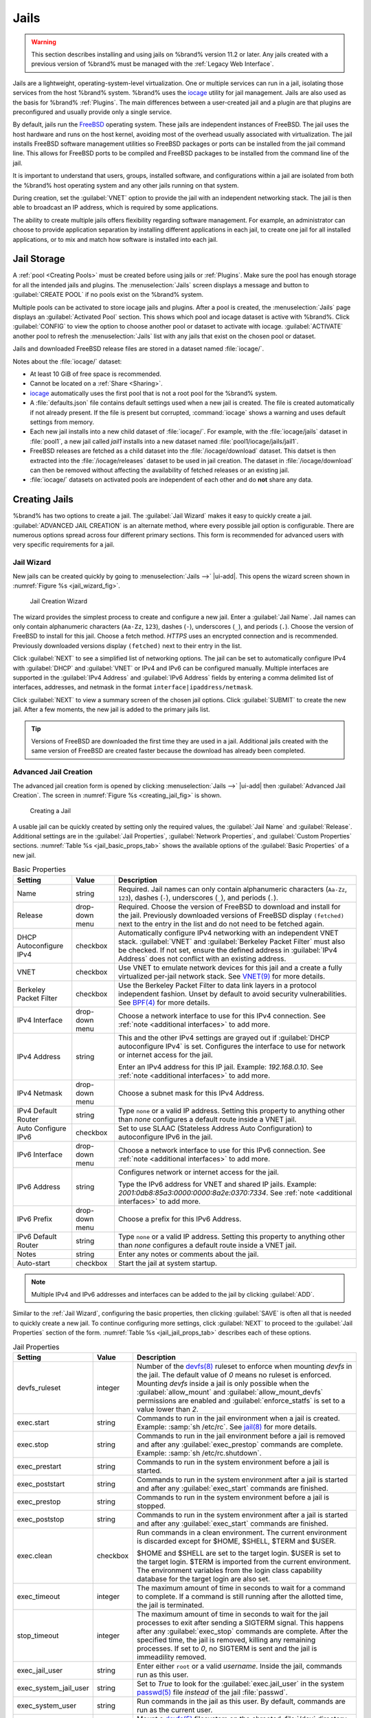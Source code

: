 .. index:: Jails
.. _Jails:

Jails
=====

.. warning:: This section describes installing and using jails on %brand%
   version 11.2 or later. Any jails created with a previous version of
   %brand% must be managed with the :ref:`Legacy Web Interface`.


Jails are a lightweight, operating-system-level virtualization.
One or multiple services can run in a jail, isolating those services
from the host %brand% system. %brand% uses the
`iocage <https://github.com/iocage/iocage>`__ utility for jail
management. Jails are also used as the basis for %brand% :ref:`Plugins`.
The main differences between a user-created jail and a plugin are that
plugins are preconfigured and usually provide only a single service.

By default, jails run the
`FreeBSD <https://www.freebsd.org/>`__
operating system. These jails are independent instances of FreeBSD.
The jail uses the host hardware and runs on the host kernel, avoiding
most of the overhead usually associated with virtualization. The jail
installs FreeBSD software management utilities so FreeBSD packages or
ports can be installed from the jail command line. This allows for
FreeBSD ports to be compiled and FreeBSD packages to be installed from
the command line of the jail.

It is important to understand that users, groups, installed software,
and configurations within a jail are isolated from both the %brand%
host operating system and any other jails running on that system.

During creation, set the :guilabel:`VNET` option to provide
the jail with an independent networking stack. The jail is then able
to broadcast an IP address, which is required by some applications.

The ability to create multiple jails offers flexibility
regarding software management. For example, an administrator can
choose to provide application separation by installing different
applications in each jail, to create one jail for all installed
applications, or to mix and match how software is installed into each
jail.


.. index:: Jail Storage
.. _Jail Storage:

Jail Storage
------------

A :ref:`pool <Creating Pools>` must be created before using jails or
:ref:`Plugins`. Make sure the pool has enough storage for all the
intended jails and plugins. The
:menuselection:`Jails`
screen displays a message and button to :guilabel:`CREATE POOL` if no
pools exist on the %brand% system.

Multiple pools can be activated to store iocage jails and plugins. After
a pool is created, the
:menuselection:`Jails`
page displays an :guilabel:`Activated Pool` section. This shows which
pool and iocage dataset is active with %brand%. Click :guilabel:`CONFIG`
to view the option to choose another pool or dataset to activate with
iocage. :guilabel:`ACTIVATE` another pool to refresh the
:menuselection:`Jails`
list with any jails that exist on the chosen pool or dataset.

Jails and downloaded FreeBSD release files are stored in a dataset named
:file:`iocage/`.

Notes about the :file:`iocage/` dataset:

* At least 10 GiB of free space is recommended.

* Cannot be located on a :ref:`Share <Sharing>`.

* `iocage <http://iocage.readthedocs.io/en/latest/index.html>`__
  automatically uses the first pool that is not a root pool for the
  %brand% system.

* A :file:`defaults.json` file contains default settings used when
  a new jail is created. The file is created automatically if not
  already present. If the file is present but corrupted,
  :command:`iocage` shows a warning and uses default settings from
  memory.

* Each new jail installs into a new child dataset of :file:`iocage/`.
  For example, with the :file:`iocage/jails` dataset in :file:`pool1`,
  a new jail called *jail1* installs into a new dataset named
  :file:`pool1/iocage/jails/jail1`.

* FreeBSD releases are fetched as a child dataset into the
  :file:`/iocage/download` dataset. This datset is then extracted into
  the :file:`/iocage/releases` dataset to be used in jail creation. The
  dataset in :file:`/iocage/download` can then be removed without
  affecting the availability of fetched releases or an existing jail.

* :file:`iocage/` datasets on activated pools are independent of each
  other and do **not** share any data.


.. index:: Add Jail, New Jail, Create Jail
.. _Creating Jails:

Creating Jails
--------------


%brand% has two options to create a jail. The :guilabel:`Jail Wizard`
makes it easy to quickly create a jail. :guilabel:`ADVANCED JAIL CREATION`
is an alternate method, where every possible jail option is configurable.
There are numerous options spread across four different primary
sections. This form is recommended for advanced users with very specific
requirements for a jail.


.. index:: Jail Wizard
.. _Jail Wizard:

Jail Wizard
~~~~~~~~~~~


New jails can be created quickly by going to
:menuselection:`Jails -->` |ui-add|.
This opens the wizard screen shown in
:numref:`Figure %s <jail_wizard_fig>`.


.. _jail_wizard_fig:

.. figure:: images/jails-add-wizard-name.png

   Jail Creation Wizard


The wizard provides the simplest process to create and configure
a new jail. Enter a :guilabel:`Jail Name`. Jail names can
only contain alphanumeric characters (:literal:`Aa-Zz`, :literal:`123`),
dashes (:literal:`-`), underscores (:literal:`_`), and periods
(:literal:`.`). Choose the version of FreeBSD to install for this jail.
Choose a fetch method. *HTTPS* uses an encrypted connection and
is recommended. Previously downloaded versions display
:literal:`(fetched)` next to their entry in the list.

Click :guilabel:`NEXT` to see a simplified list of networking options.
The jail can be set to automatically configure IPv4 with :guilabel:`DHCP`
and :guilabel:`VNET` or IPv4 and IPv6 can be configured manually.
Multiple interfaces are supported in the :guilabel:`IPv4 Address` and
:guilabel:`IPv6 Address` fields by entering a comma delimited list of
interfaces, addresses, and netmask in the format
:literal:`interface|ipaddress/netmask`.

Click :guilabel:`NEXT` to view a summary screen of the chosen jail
options. Click :guilabel:`SUBMIT` to create the new jail. After a few
moments, the new jail is added to the primary jails list.

.. tip:: Versions of FreeBSD are downloaded the first time they are
   used in a jail. Additional jails created with the same version of
   FreeBSD are created faster because the download has already been
   completed.


.. index:: Advanced Jail Creation
.. _Advanced Jail Creation:

Advanced Jail Creation
~~~~~~~~~~~~~~~~~~~~~~


The advanced jail creation form is opened by clicking
:menuselection:`Jails -->` |ui-add|
then :guilabel:`Advanced Jail Creation`. The screen in
:numref:`Figure %s <creating_jail_fig>` is shown.


.. _creating_jail_fig:

.. figure:: images/jails-add-advanced.png

   Creating a Jail


A usable jail can be quickly created by setting only the required
values, the :guilabel:`Jail Name` and :guilabel:`Release`. Additional
settings are in the :guilabel:`Jail Properties`,
:guilabel:`Network Properties`, and :guilabel:`Custom Properties`
sections. :numref:`Table %s <jail_basic_props_tab>`
shows the available options of the :guilabel:`Basic Properties` of
a new jail.


.. tabularcolumns:: |>{\RaggedRight}p{\dimexpr 0.25\linewidth-2\tabcolsep}
                    |>{\RaggedRight}p{\dimexpr 0.15\linewidth-2\tabcolsep}
                    |>{\RaggedRight}p{\dimexpr 0.60\linewidth-2\tabcolsep}|

.. _jail_basic_props_tab:

.. table:: Basic Properties
   :class: longtable

   +---------------------------+-------------------+---------------------------------------------------------------------------------------------------------+
   | Setting                   | Value             | Description                                                                                             |
   |                           |                   |                                                                                                         |
   +===========================+===================+=========================================================================================================+
   | Name                      | string            | Required. Jail names can only contain alphanumeric characters (:literal:`Aa-Zz`, :literal:`123`),       |
   |                           |                   | dashes (:literal:`-`), underscores (:literal:`_`), and periods (:literal:`.`).                          |
   |                           |                   |                                                                                                         |
   +---------------------------+-------------------+---------------------------------------------------------------------------------------------------------+
   | Release                   | drop-down menu    | Required. Choose the version of FreeBSD to download and install for the jail. Previously downloaded     |
   |                           |                   | versions of FreeBSD display :literal:`(fetched)` next to the entry in the list and do not need to be    |
   |                           |                   | fetched again.                                                                                          |
   |                           |                   |                                                                                                         |
   +---------------------------+-------------------+---------------------------------------------------------------------------------------------------------+
   | DHCP Autoconfigure        | checkbox          | Automatically configure IPv4 networking with an independent VNET stack. :guilabel:`VNET` and            |
   | IPv4                      |                   | :guilabel:`Berkeley Packet Filter` must also be checked. If not set, ensure the defined address         |
   |                           |                   | in :guilabel:`IPv4 Address` does not conflict with an existing address.                                 |
   |                           |                   |                                                                                                         |
   +---------------------------+-------------------+---------------------------------------------------------------------------------------------------------+
   | VNET                      | checkbox          | Use VNET to emulate network devices for this jail and a create a fully virtualized per-jail             |
   |                           |                   | network stack. See                                                                                      |
   |                           |                   | `VNET(9) <https://www.freebsd.org/cgi/man.cgi?query=vnet>`__                                            |
   |                           |                   | for more details.                                                                                       |
   |                           |                   |                                                                                                         |
   +---------------------------+-------------------+---------------------------------------------------------------------------------------------------------+
   | Berkeley Packet Filter    | checkbox          | Use the Berkeley Packet Filter to data link layers in a protocol independent fashion. Unset by default  |
   |                           |                   | to avoid security vulnerabilities. See                                                                  |
   |                           |                   | `BPF(4) <https://www.freebsd.org/cgi/man.cgi?query=bpf>`__                                              |
   |                           |                   | for more details.                                                                                       |
   |                           |                   |                                                                                                         |
   +---------------------------+-------------------+---------------------------------------------------------------------------------------------------------+
   | IPv4 Interface            | drop-down menu    | Choose a network interface to use for this IPv4 connection. See :ref:`note <additional interfaces>`     |
   |                           |                   | to add more.                                                                                            |
   |                           |                   |                                                                                                         |
   +---------------------------+-------------------+---------------------------------------------------------------------------------------------------------+
   | IPv4 Address              | string            | This and the other IPv4 settings are grayed out if :guilabel:`DHCP autoconfigure IPv4` is set.          |
   |                           |                   | Configures the interface to use for network or internet access for the jail.                            |
   |                           |                   |                                                                                                         |
   |                           |                   | Enter an IPv4 address for this IP jail. Example: *192.168.0.10*.                                        |
   |                           |                   | See :ref:`note <additional interfaces>` to add more.                                                    |
   |                           |                   |                                                                                                         |
   +---------------------------+-------------------+---------------------------------------------------------------------------------------------------------+
   | IPv4 Netmask              | drop-down menu    | Choose a subnet mask for this IPv4 Address.                                                             |
   |                           |                   |                                                                                                         |
   +---------------------------+-------------------+---------------------------------------------------------------------------------------------------------+
   | IPv4 Default Router       | string            | Type :literal:`none` or a valid IP address. Setting this property to anything other than *none*         |
   |                           |                   | configures a default route inside a VNET jail.                                                          |
   |                           |                   |                                                                                                         |
   +---------------------------+-------------------+---------------------------------------------------------------------------------------------------------+
   | Auto Configure IPv6       | checkbox          | Set to use SLAAC (Stateless Address Auto Configuration) to autoconfigure IPv6 in the jail.              |
   |                           |                   |                                                                                                         |
   +---------------------------+-------------------+---------------------------------------------------------------------------------------------------------+
   | IPv6 Interface            | drop-down menu    | Choose a network interface to use for this IPv6 connection. See :ref:`note <additional interfaces>`     |
   |                           |                   | to add more.                                                                                            |
   |                           |                   |                                                                                                         |
   +---------------------------+-------------------+---------------------------------------------------------------------------------------------------------+
   | IPv6 Address              | string            | Configures network or internet access for the jail.                                                     |
   |                           |                   |                                                                                                         |
   |                           |                   | Type the IPv6 address for VNET and shared IP jails.                                                     |
   |                           |                   | Example: *2001:0db8:85a3:0000:0000:8a2e:0370:7334*. See :ref:`note <additional interfaces>`             |
   |                           |                   | to add more.                                                                                            |
   |                           |                   |                                                                                                         |
   +---------------------------+-------------------+---------------------------------------------------------------------------------------------------------+
   | IPv6 Prefix               | drop-down menu    | Choose a prefix for this IPv6 Address.                                                                  |
   |                           |                   |                                                                                                         |
   +---------------------------+-------------------+---------------------------------------------------------------------------------------------------------+
   | IPv6 Default Router       | string            | Type :literal:`none` or a valid IP address. Setting this property to anything other than *none*         |
   |                           |                   | configures a default route inside a VNET jail.                                                          |
   |                           |                   |                                                                                                         |
   +---------------------------+-------------------+---------------------------------------------------------------------------------------------------------+
   | Notes                     | string            | Enter any notes or comments about the jail.                                                             |
   |                           |                   |                                                                                                         |
   +---------------------------+-------------------+---------------------------------------------------------------------------------------------------------+
   | Auto-start                | checkbox          | Start the jail at system startup.                                                                       |
   |                           |                   |                                                                                                         |
   +---------------------------+-------------------+---------------------------------------------------------------------------------------------------------+


.. note::
   :name: additional interfaces

   Multiple IPv4 and IPv6 addresses and interfaces can be added
   to the jail by clicking :guilabel:`ADD`.


Similar to the :ref:`Jail Wizard`, configuring the basic properties,
then clicking :guilabel:`SAVE` is often all that is needed to quickly
create a new jail. To continue configuring more settings, click
:guilabel:`NEXT` to proceed to the :guilabel:`Jail Properties` section
of the form.  :numref:`Table %s <jail_jail_props_tab>` describes each
of these options.


.. tabularcolumns:: |>{\RaggedRight}p{\dimexpr 0.25\linewidth-2\tabcolsep}
                    |>{\RaggedRight}p{\dimexpr 0.15\linewidth-2\tabcolsep}
                    |>{\RaggedRight}p{\dimexpr 0.60\linewidth-2\tabcolsep}|

.. _jail_jail_props_tab:

.. table:: Jail Properties
   :class: longtable

   +--------------------------+--------------+---------------------------------------------------------------------------------------------------------------------+
   | Setting                  | Value        | Description                                                                                                         |
   |                          |              |                                                                                                                     |
   +==========================+==============+=====================================================================================================================+
   | devfs_ruleset            | integer      | Number of the `devfs(8)                                                                                             |
   |                          |              | <https://www.freebsd.org/cgi/man.cgi?query=devfs>`__                                                                |
   |                          |              | ruleset to enforce when mounting *devfs* in the jail. The default value of *0* means no ruleset is enforced.        |
   |                          |              | Mounting *devfs* inside a jail is only possible when the :guilabel:`allow_mount` and                                |
   |                          |              | :guilabel:`allow_mount_devfs` permissions are enabled and :guilabel:`enforce_statfs` is set to a value lower        |
   |                          |              | than *2*.                                                                                                           |
   |                          |              |                                                                                                                     |
   +--------------------------+--------------+---------------------------------------------------------------------------------------------------------------------+
   | exec.start               | string       | Commands to run in the jail environment when a jail is created. Example: :samp:`sh /etc/rc`. See                    |
   |                          |              | `jail(8) <https://www.freebsd.org/cgi/man.cgi?query=jail>`__                                                        |
   |                          |              | for more details.                                                                                                   |
   |                          |              |                                                                                                                     |
   +--------------------------+--------------+---------------------------------------------------------------------------------------------------------------------+
   | exec.stop                | string       | Commands to run in the jail environment before a jail is removed and after any :guilabel:`exec_prestop` commands    |
   |                          |              | are complete. Example: :samp:`sh /etc/rc.shutdown`.                                                                 |
   |                          |              |                                                                                                                     |
   +--------------------------+--------------+---------------------------------------------------------------------------------------------------------------------+
   | exec_prestart            | string       | Commands to run in the system environment before a jail is started.                                                 |
   |                          |              |                                                                                                                     |
   +--------------------------+--------------+---------------------------------------------------------------------------------------------------------------------+
   | exec_poststart           | string       | Commands to run in the system environment after a jail is started and after any :guilabel:`exec_start`              |
   |                          |              | commands are finished.                                                                                              |
   |                          |              |                                                                                                                     |
   +--------------------------+--------------+---------------------------------------------------------------------------------------------------------------------+
   | exec_prestop             | string       | Commands to run in the system environment before a jail is stopped.                                                 |
   |                          |              |                                                                                                                     |
   +--------------------------+--------------+---------------------------------------------------------------------------------------------------------------------+
   | exec_poststop            | string       | Commands to run in the system environment after a jail is started and after any :guilabel:`exec_start`              |
   |                          |              | commands are finished.                                                                                              |
   |                          |              |                                                                                                                     |
   +--------------------------+--------------+---------------------------------------------------------------------------------------------------------------------+
   | exec.clean               | checkbox     | Run commands in a clean environment. The current environment is discarded except for $HOME, $SHELL, $TERM and       |
   |                          |              | $USER.                                                                                                              |
   |                          |              |                                                                                                                     |
   |                          |              | $HOME and $SHELL are set to the target login. $USER is set to the target login. $TERM is imported from the          |
   |                          |              | current environment. The environment variables from the login class capability database for the                     |
   |                          |              | target login are also set.                                                                                          |
   |                          |              |                                                                                                                     |
   +--------------------------+--------------+---------------------------------------------------------------------------------------------------------------------+
   | exec_timeout             | integer      | The maximum amount of time in seconds to wait for a command to complete. If a command is still running after the    |
   |                          |              | allotted time, the jail is terminated.                                                                              |
   |                          |              |                                                                                                                     |
   +--------------------------+--------------+---------------------------------------------------------------------------------------------------------------------+
   | stop_timeout             | integer      | The maximum amount of time in seconds to wait for the jail processes to exit after sending a SIGTERM signal.        |
   |                          |              | This happens after any :guilabel:`exec_stop` commands are complete. After the specified time, the jail is           |
   |                          |              | removed, killing any remaining processes. If set to *0*, no SIGTERM is sent and the jail is immeadility removed.    |
   |                          |              |                                                                                                                     |
   +--------------------------+--------------+---------------------------------------------------------------------------------------------------------------------+
   | exec_jail_user           | string       | Enter either :literal:`root` or a valid *username*. Inside the jail, commands run as this user.                     |
   |                          |              |                                                                                                                     |
   +--------------------------+--------------+---------------------------------------------------------------------------------------------------------------------+
   | exec_system_jail_user    | string       | Set to *True* to look for the :guilabel:`exec.jail_user` in the system                                              |
   |                          |              | `passwd(5) <https://www.freebsd.org/cgi/man.cgi?query=passwd>`__                                                    |
   |                          |              | file *instead* of the jail :file:`passwd`.                                                                          |
   |                          |              |                                                                                                                     |
   +--------------------------+--------------+---------------------------------------------------------------------------------------------------------------------+
   | exec_system_user         | string       | Run commands in the jail as this user. By default, commands are run as the current user.                            |
   |                          |              |                                                                                                                     |
   +--------------------------+--------------+---------------------------------------------------------------------------------------------------------------------+
   | mount_devfs              | checkbox     | Mount a                                                                                                             |
   |                          |              | `devfs(5) <https://www.freebsd.org/cgi/man.cgi?query=devfs>`__                                                      |
   |                          |              | filesystem on the chrooted :file:`/dev` directory and apply the ruleset in the :guilabel:`devfs_ruleset`            |
   |                          |              | parameter to restrict the devices visible inside the jail.                                                          |
   |                          |              |                                                                                                                     |
   +--------------------------+--------------+---------------------------------------------------------------------------------------------------------------------+
   | mount_fdescfs            | checkbox     | Mount an                                                                                                            |
   |                          |              | `fdescfs(5) <https://www.freebsd.org/cgi/man.cgi?query=fdescfs>`__                                                  |
   |                          |              | filesystem in the jail :file:`/dev/fd` directory.                                                                   |
   |                          |              |                                                                                                                     |
   +--------------------------+--------------+---------------------------------------------------------------------------------------------------------------------+
   | enforce_statfs           | drop-down    | Determine which information processes in a jail are able to obtain about mount points. The behavior                 |
   |                          |              | of multiple syscalls is affected:                                                                                   |
   |                          |              | `statfs(2) <https://www.freebsd.org/cgi/man.cgi?query=statfs>`__,                                                   |
   |                          |              | `fstatfs(2) <https://www.freebsd.org/cgi/man.cgi?query=statfs>`__,                                                  |
   |                          |              | `getfsstat(2) <https://www.freebsd.org/cgi/man.cgi?query=getfsstat>`__,                                             |
   |                          |              | `fhstatfs(2) <https://www.freebsd.org/cgi/man.cgi?query=fhstatfs>`__,                                               |
   |                          |              | and other similar compatibility syscalls.                                                                           |
   |                          |              |                                                                                                                     |
   |                          |              | All mount points are available without any restrictions if this is set to *0*.                                      |
   |                          |              | Only mount points below the jail chroot directory are available if this is set to *1*.                              |
   |                          |              | Set to *2*, the default option only mount points where the jail chroot directory is located are available.          |
   |                          |              |                                                                                                                     |
   +--------------------------+--------------+---------------------------------------------------------------------------------------------------------------------+
   | children_max             | integer      | Number of child jails allowed to be created by the jail or other jails under this jail. A limit of *0*              |
   |                          |              | restricts the jail from creating child jails. *Hierarchical Jails* in the `jail(8)                                  |
   |                          |              | <https://www.freebsd.org/cgi/man.cgi?query=jail>`__                                                                 |
   |                          |              | man page explains the finer details.                                                                                |
   |                          |              |                                                                                                                     |
   +--------------------------+--------------+---------------------------------------------------------------------------------------------------------------------+
   | login_flags              | string       | Flags to pass to                                                                                                    |
   |                          |              | `login(1) <https://www.freebsd.org/cgi/man.cgi?query=login>`__                                                      |
   |                          |              | when logging in to the jail using the **console** function.                                                         |
   |                          |              |                                                                                                                     |
   +--------------------------+--------------+---------------------------------------------------------------------------------------------------------------------+
   | securelevel              | integer      | Value of the jail `securelevel <https://www.freebsd.org/doc/faq/security.html>`__ sysctl. A jail                    |
   |                          |              | never has a lower securelevel than the host system. Setting this parameter allows a higher securelevel.             |
   |                          |              | If the host system securelevel is changed, jail securelevel will be at least as secure.                             |
   |                          |              | Securelevel options are: *3*, *2 (default)*, *1*, *0*, and *-1*.                                                    |
   |                          |              |                                                                                                                     |
   +--------------------------+--------------+---------------------------------------------------------------------------------------------------------------------+
   | sysvmsg                  | drop-down    | Allow or deny access to SYSV IPC message primitives.                                                                |
   |                          |              | Set to *Inherit*: All IPC objects on the system are visible to the jail.                                            |
   |                          |              | Set to *New*: Only objects the jail created using the private key namespace are visible. The system and parent      |
   |                          |              | jails have access to the jail objects but not private keys.                                                         |
   |                          |              | Set to *Disable*: The jail cannot perform any sysvmsg related system calls.                                         |
   |                          |              |                                                                                                                     |
   +--------------------------+--------------+---------------------------------------------------------------------------------------------------------------------+
   | sysvsem                  | drop-down    | Allow or deny access to SYSV IPC semaphore primitives.                                                              |
   |                          |              | Set to *Inherit*: All IPC objects on the system are visible to the jail.                                            |
   |                          |              | Set to *New*: Only objects the jail creates using the private key namespace are visible. The system and parent      |
   |                          |              | jails have access to the jail objects but not private keys.                                                         |
   |                          |              | Set to *Disable*: The jail cannot perform any **sysvmem** related system calls.                                     |
   |                          |              |                                                                                                                     |
   +--------------------------+--------------+---------------------------------------------------------------------------------------------------------------------+
   | sysvshm                  | drop-down    | Allow or deny access to SYSV IPC shared memory primitives.                                                          |
   |                          |              | Set to *Inherit*: All IPC objects on the system are visible to the jail.                                            |
   |                          |              | Set to *New*: Only objects the jail creates using the private key namespace are visible. The system and parent      |
   |                          |              | jails have access to the jail objects but not private keys.                                                         |
   |                          |              | Set to *Disable*: The jail cannot perform any sysvshm related system calls.                                         |
   |                          |              |                                                                                                                     |
   +--------------------------+--------------+---------------------------------------------------------------------------------------------------------------------+
   | allow_set_hostname       | checkbox     | Allow the jail hostname to be changed with                                                                          |
   |                          |              | `hostname(1) <https://www.freebsd.org/cgi/man.cgi?query=hostname>`__                                                |
   |                          |              | or                                                                                                                  |
   |                          |              | `sethostname(3) <https://www.freebsd.org/cgi/man.cgi?query=sethostname>`__.                                         |
   |                          |              |                                                                                                                     |
   +--------------------------+--------------+---------------------------------------------------------------------------------------------------------------------+
   | allow_sysvipc            | checkbox     | Choose whether a process in the jail has access to System V IPC primitives. Equivalent to setting                   |
   |                          |              | :guilabel:`sysvmsg`, :guilabel:`sysvsem`, and :guilabel:`sysvshm` to *Inherit*.                                     |
   |                          |              |                                                                                                                     |
   |                          |              | *Deprecated in FreeBSD 11.0 and later!* Use :guilabel:`sysvmsg`, :guilabel:`sysvsem`,and :guilabel:`sysvshm`        |
   |                          |              | instead.                                                                                                            |
   |                          |              |                                                                                                                     |
   +--------------------------+--------------+---------------------------------------------------------------------------------------------------------------------+
   | allow_raw_sockets        | checkbox     | Allow the jail to use `raw sockets <https://en.wikipedia.org/wiki/Network_socket#Raw_socket>`__. When set, the      |
   |                          |              | jail has access to lower-level network layers. This allows utilities like                                           |
   |                          |              | `ping(8) <https://www.freebsd.org/cgi/man.cgi?query=ping>`__ and                                                    |
   |                          |              | `traceroute(8) <https://www.freebsd.org/cgi/man.cgi?query=traceroute>`__                                            |
   |                          |              | to work in the jail, but has security implications and should only be used on jails running trusted software.       |
   |                          |              |                                                                                                                     |
   +--------------------------+--------------+---------------------------------------------------------------------------------------------------------------------+
   | allow_chflags            | checkbox     | Treat jail users as privileged and allow the manipulation of system file flags. *securelevel* constraints           |
   |                          |              | are still enforced.                                                                                                 |
   |                          |              |                                                                                                                     |
   +--------------------------+--------------+---------------------------------------------------------------------------------------------------------------------+
   | allow_mlock              | checkbox     | Allow jail to run services that use `mlock(2) <https://www.freebsd.org/cgi/man.cgi?query=mlock>`__ to               |
   |                          |              | lock physical pages in memory.                                                                                      |
   +--------------------------+--------------+---------------------------------------------------------------------------------------------------------------------+
   | allow_mount              | checkbox     | Allow privileged users inside the jail to mount and unmount filesystem types marked as jail-friendly.               |
   |                          |              |                                                                                                                     |
   +--------------------------+--------------+---------------------------------------------------------------------------------------------------------------------+
   | allow_mount_devfs        | checkbox     | Allow privileged users inside the jail to mount and unmount the `devfs(5) device filesystem                         |
   |                          |              | <https://www.freebsd.org/cgi/man.cgi?query=devfs>`__.                                                               |
   |                          |              | This permission is only effective when :guilabel:`allow_mount` is set and :guilabel:`enforce_statfs` is set to a    |
   |                          |              | value lower than *2*.                                                                                               |
   |                          |              |                                                                                                                     |
   +--------------------------+--------------+---------------------------------------------------------------------------------------------------------------------+
   | allout_mount_fusefs      | checkbox     | Allow privileged users inside the jail to mount and unmount fusefs. The jail must have FreeBSD 12.0 or newer        |
   |                          |              | installed. This permission is only effective when :guilabel:`allow_mount` is set and                                |
   |                          |              | :guilabel:`enforce_statfs` is set to a value lower than 2.                                                          |
   |                          |              |                                                                                                                     |
   +--------------------------+--------------+---------------------------------------------------------------------------------------------------------------------+
   | allow_mount_nullfs       | checkbox     | Allow privileged users inside the jail to mount and unmount the `nullfs(5) file system                              |
   |                          |              | <https://www.freebsd.org/cgi/man.cgi?query=nullfs>`__.                                                              |
   |                          |              | This permission is only effective when :guilabel:`allow_mount` is set and :guilabel:`enforce_statfs` is set to a    |
   |                          |              | value lower than *2*.                                                                                               |
   |                          |              |                                                                                                                     |
   +--------------------------+--------------+---------------------------------------------------------------------------------------------------------------------+
   | allow_mount_procfs       | checkbox     | Allow privileged users inside the jail to mount and unmount the `procfs(5) file system                              |
   |                          |              | <https://www.freebsd.org/cgi/man.cgi?query=procfs>`__.                                                              |
   |                          |              | This permission is only effective when :guilabel:`allow_mount` is set and :guilabel:`enforce_statfs` is set to a    |
   |                          |              | value lower than *2*.                                                                                               |
   |                          |              |                                                                                                                     |
   +--------------------------+--------------+---------------------------------------------------------------------------------------------------------------------+
   | allow_mount_tmpfs        | checkbox     | Allow privileged users inside the jail to mount and unmount the `tmpfs(5) file system                               |
   |                          |              | <https://www.freebsd.org/cgi/man.cgi?query=tmpfs>`__.                                                               |
   |                          |              | This permission is only effective when :guilabel:`allow_mount` is set and :guilabel:`enforce_statfs` is set to a    |
   |                          |              | value lower than *2*.                                                                                               |
   |                          |              |                                                                                                                     |
   +--------------------------+--------------+---------------------------------------------------------------------------------------------------------------------+
   | allow_mount_zfs          | checkbox     | Allow privileged users inside the jail to mount and unmount the ZFS file system. This permission is only            |
   |                          |              | effective when :guilabel:`allow_mount` is set and :guilabel:`enforce_statfs` is set to a value lower than *2*.      |
   |                          |              | The `ZFS(8)                                                                                                         |
   |                          |              | <https://www.freebsd.org/cgi/man.cgi?query=zfs>`__                                                                  |
   |                          |              | man page has information on how to configure the ZFS filesystem to operate from within a jail.                      |
   |                          |              |                                                                                                                     |
   +--------------------------+--------------+---------------------------------------------------------------------------------------------------------------------+
   | allow_vmm                | checkbox     | Grants the jail access to the Bhyve Virtual Machine Monitor (VMM). The jail must have FreeBSD 12.0 or newer         |
   |                          |              | installed with the                                                                                                  |
   |                          |              | `vmm(4) <https://www.freebsd.org/cgi/man.cgi?query=vmm>`__                                                          |
   |                          |              | kernel module loaded.                                                                                               |
   |                          |              |                                                                                                                     |
   +--------------------------+--------------+---------------------------------------------------------------------------------------------------------------------+
   | allow_quotas             | checkbox     | Allow the jail root to administer quotas on the jail filesystems. This includes filesystems the jail shares         |
   |                          |              | with other jails or with non-jailed parts of the system.                                                            |
   |                          |              |                                                                                                                     |
   +--------------------------+--------------+---------------------------------------------------------------------------------------------------------------------+
   | allow_socket_af          | checkbox     | Allow access to other protocol stacks beyond IPv4, IPv6, local (UNIX), and route. **Warning**: jail                 |
   |                          |              | functionality does not exist for all protocal stacks.                                                               |
   |                          |              |                                                                                                                     |
   +--------------------------+--------------+---------------------------------------------------------------------------------------------------------------------+
   | vnet_interfaces          | string       | Space-delimited list of network interfaces to attach to a VNET-enabled jail after it is created. Interfaces are     |
   |                          |              | automatically released when the jail is removed.                                                                    |
   |                          |              |                                                                                                                     |
   +--------------------------+--------------+---------------------------------------------------------------------------------------------------------------------+


Click :guilabel:`NEXT` to view all jail
:guilabel:`Network Properties`. These are shown in
:numref:`Table %s <jail_network_props_tab>`:


.. tabularcolumns:: |>{\RaggedRight}p{\dimexpr 0.25\linewidth-2\tabcolsep}
                    |>{\RaggedRight}p{\dimexpr 0.15\linewidth-2\tabcolsep}
                    |>{\RaggedRight}p{\dimexpr 0.60\linewidth-2\tabcolsep}|

.. _jail_network_props_tab:

.. table:: Network Properties
   :class: longtable

   +------------------------+--------------+---------------------------------------------------------------------------------------------------------+
   | Setting                | Value        | Description                                                                                             |
   |                        |              |                                                                                                         |
   +========================+==============+=========================================================================================================+
   | interfaces             | string       | Enter up to four interface configurations in the format *interface:bridge*, separated by a comma        |
   |                        |              | (:kbd:`,`). The left value is the virtual VNET interface name and the right value is the bridge name    |
   |                        |              | where the virtual interface is attached.                                                                |
   +------------------------+--------------+---------------------------------------------------------------------------------------------------------+
   | host_domainname        | string       | Enter an `NIS Domain name <https://www.freebsd.org/doc/handbook/network-nis.html>`__ for the jail.      |
   |                        |              |                                                                                                         |
   +------------------------+--------------+---------------------------------------------------------------------------------------------------------+
   | host_hostname          | string       | Enter a hostname for the jail. By default, the system uses the jail NAME/UUID.                          |
   |                        |              |                                                                                                         |
   +------------------------+--------------+---------------------------------------------------------------------------------------------------------+
   | exec_fib               | integer      | Enter a number to define the routing table (FIB) to set when running commands inside the jail.          |
   |                        |              |                                                                                                         |
   +------------------------+--------------+---------------------------------------------------------------------------------------------------------+
   | ip4_saddrsel           | checkbox     | Only available when the jail is not configured to use VNET. Disables IPv4 source address selection      |
   |                        |              | for the jail in favor of the primary IPv4 address of the jail.                                          |
   |                        |              |                                                                                                         |
   +------------------------+--------------+---------------------------------------------------------------------------------------------------------+
   | ip4                    | drop-down    | Control the availability of IPv4 addresses. Set to *Inherit*: allow unrestricted access to all          |
   |                        |              | system addresses. Set to *New*: restrict addresses with :guilabel:`ip4_addr`.                           |
   |                        |              | Set to *Disable*: stop the jail from using IPv4 entirely.                                               |
   |                        |              |                                                                                                         |
   +------------------------+--------------+---------------------------------------------------------------------------------------------------------+
   | ip6_saddrsel           | string       | Only available when the jail is not configured to use VNET. Disables IPv6 source address selection      |
   |                        |              | for the jail in favor of the primary IPv6 address of the jail.                                          |
   |                        |              |                                                                                                         |
   +------------------------+--------------+---------------------------------------------------------------------------------------------------------+
   | ip6                    | drop-down    | Control the availability of IPv6 addresses. Set to *Inherit*: allow unrestricted access to all          |
   |                        |              | system addresses. Set to *New*: restrict addresses with :guilabel:`ip6_addr`.                           |
   |                        |              | Set to *Disable*: stop the jail from using IPv6 entirely.                                               |
   |                        |              |                                                                                                         |
   +------------------------+--------------+---------------------------------------------------------------------------------------------------------+
   | resolver               | string       | Add lines to :file:`resolv.conf` in file. Example: *nameserver IP;search domain.local*.                 |
   |                        |              | Fields must be delimited with a semicolon (:kbd:`;`), this is translated as new lines in                |
   |                        |              | :file:`resolv.conf`. Enter :literal:`none` to inherit :file:`resolv.conf` from the host.                |
   +------------------------+--------------+---------------------------------------------------------------------------------------------------------+
   | mac_prefix             | string       | Optional. Enter a valid MAC address vendor prefix. Example: *E4F4C6*                                    |
   |                        |              |                                                                                                         |
   +------------------------+--------------+---------------------------------------------------------------------------------------------------------+
   | vnet_default_interface | drop-down    | Set the default VNET interface. Only takes effect when :guilabel:`VNET`                                 |
   |                        |              | is set. Choose a specific interface, or set to *auto* to use the                                        |
   |                        |              | interface that has the default route. Choose *none* to not set a default VNET interface.                |
   |                        |              |                                                                                                         |
   +------------------------+--------------+---------------------------------------------------------------------------------------------------------+
   | vnet0_mac              | string       | Leave this blank to generate random MAC addresses for the host and jail. To assign fixed MAC            |
   |                        |              | addresses, enter the host MAC address and the jail MAC address separated by a space.                    |
   |                        |              |                                                                                                         |
   +------------------------+--------------+---------------------------------------------------------------------------------------------------------+
   | vnet1_mac              | string       | Leave this blank to generate random MAC addresses for the host and jail. To assign fixed MAC            |
   |                        |              | addresses, enter the host MAC address and the jail MAC address separated by a space.                    |
   |                        |              |                                                                                                         |
   +------------------------+--------------+---------------------------------------------------------------------------------------------------------+
   | vnet2_mac              | string       | Leave this blank to generate random MAC addresses for the host and jail. To assign fixed MAC            |
   |                        |              | addresses, enter the host MAC address and the jail MAC address separated by a space.                    |
   |                        |              |                                                                                                         |
   +------------------------+--------------+---------------------------------------------------------------------------------------------------------+
   | vnet3_mac              | string       | Leave this blank to generate random MAC addresses for the host and jail. To assign fixed MAC            |
   |                        |              | addresses, enter the host MAC address and the jail MAC address separated by a space.                    |
   |                        |              |                                                                                                         |
   +------------------------+--------------+---------------------------------------------------------------------------------------------------------+


The final set of jail properties are contained in the
:guilabel:`Custom Properties` section.
:numref:`Table %s <jail_custom_props_tab>` describes these options.


.. tabularcolumns:: |>{\RaggedRight}p{\dimexpr 0.25\linewidth-2\tabcolsep}
                    |>{\RaggedRight}p{\dimexpr 0.15\linewidth-2\tabcolsep}
                    |>{\RaggedRight}p{\dimexpr 0.60\linewidth-2\tabcolsep}|

.. _jail_custom_props_tab:

.. table:: Custom Properties
   :class: longtable

   +------------------------+-------------+---------------------------------------------------------------------------------------------------------+
   | Setting                | Value       | Description                                                                                             |
   |                        |             |                                                                                                         |
   +========================+=============+=========================================================================================================+
   | owner                  | string      | The owner of the jail. Can be any string.                                                               |
   |                        |             |                                                                                                         |
   +------------------------+-------------+---------------------------------------------------------------------------------------------------------+
   | priority               | integer     | The numeric start priority for the jail at boot time. **Smaller** values mean a **higher** priority.    |
   |                        |             | At system shutdown, the priority is *reversed*. Example: 99                                             |
   |                        |             |                                                                                                         |
   +------------------------+-------------+---------------------------------------------------------------------------------------------------------+
   | hostid                 | string      | A new a jail hostid, if necessary. Example hostid: *1a2bc345-678d-90e1-23fa-4b56c78901de*.              |
   |                        |             |                                                                                                         |
   +------------------------+-------------+---------------------------------------------------------------------------------------------------------+
   | hostid_strict_check    | checkbox    | Check the jail :guilabel:`hostid` property. Prevents the jail from starting if the :guilabel:`hostid`   |
   |                        |             | does not match the host.                                                                                |
   +------------------------+-------------+---------------------------------------------------------------------------------------------------------+
   | comment                | string      | Comments about the jail.                                                                                |
   |                        |             |                                                                                                         |
   +------------------------+-------------+---------------------------------------------------------------------------------------------------------+
   | depends                | string      | Specify any jails the jail depends on. Child jails must already exist before the parent jail            |
   |                        |             | can be created.                                                                                         |
   |                        |             |                                                                                                         |
   +------------------------+-------------+---------------------------------------------------------------------------------------------------------+
   | mount_procfs           | checkbox    | Allow mounting of a                                                                                     |
   |                        |             | `procfs(5) <https://www.freebsd.org/cgi/man.cgi?query=procfs>`__                                        |
   |                        |             | filesystems in the jail :file:`/dev/proc` directory.                                                    |
   |                        |             |                                                                                                         |
   +------------------------+-------------+---------------------------------------------------------------------------------------------------------+
   | mount_linprocfs        | checkbox    | Allow mounting of a                                                                                     |
   |                        |             | `linprocfs(5) <https://www.freebsd.org/cgi/man.cgi?query=linprocfs>`__                                  |
   |                        |             | filesystem in the jail.                                                                                 |
   |                        |             |                                                                                                         |
   +------------------------+-------------+---------------------------------------------------------------------------------------------------------+
   | template               | checkbox    | Convert the jail into a template. Template jails can be used to quickly create jails with the same      |
   |                        |             | configuration.                                                                                          |
   |                        |             |                                                                                                         |
   +------------------------+-------------+---------------------------------------------------------------------------------------------------------+
   | host_time              | checkbox    | Synchronize the time between jail and host.                                                             |
   |                        |             |                                                                                                         |
   +------------------------+-------------+---------------------------------------------------------------------------------------------------------+
   | jail_zfs               | checkbox    | Enable automatic ZFS jailing inside the jail. The assigned ZFS dataset is fully                         |
   |                        |             | controlled by the jail.                                                                                 |
   |                        |             |                                                                                                         |
   |                        |             | Note: :guilabel:`allow_mount`, :guilabel:`enforce_statfs`, and :guilabel:`allow_mount_zfs`              |
   |                        |             | must all be set for ZFS management inside the jail to work correctly.                                   |
   |                        |             |                                                                                                         |
   +------------------------+-------------+---------------------------------------------------------------------------------------------------------+
   | jail_zfs_dataset       | string      | Define the dataset to be jailed and fully handed over to a jail. Enter a ZFS filesystem name            |
   |                        |             | without a pool name. :guilabel:`jail_zfs` must be set for this option to work.                          |
   |                        |             |                                                                                                         |
   +------------------------+-------------+---------------------------------------------------------------------------------------------------------+
   | jail_zfs_mountpoint    | string      | The mountpoint for the :guilabel:`jail_zfs_dataset`. Example: */data/example-dataset-name*              |
   |                        |             |                                                                                                         |
   +------------------------+-------------+---------------------------------------------------------------------------------------------------------+
   | allow_tun              | checkbox    | Expose host `tun(4) <https://www.freebsd.org/cgi/man.cgi?query=tun>`__ devices in the jail. Allow       |
   |                        |             | the jail to create tun devices.                                                                         |
   |                        |             |                                                                                                         |
   +------------------------+-------------+---------------------------------------------------------------------------------------------------------+
   | Autoconfigure IPv6     | checkbox    | Use                                                                                                     |
   | with rtsold            |             | `rtsold(8) <https://www.freebsd.org/cgi/man.cgi?query=rtsold>`__                                        |
   |                        |             | as part of IPv6 autoconfiguration. Send ICMPv6 Router Solicitation messages to interfaces to discover   |
   |                        |             | new routers.                                                                                            |
   |                        |             |                                                                                                         |
   +------------------------+-------------+---------------------------------------------------------------------------------------------------------+
   | ip_hostname            | checkbox    | Use DNS records during jail IP configuration to search the resolver and apply the first open IPv4       |
   |                        |             | and IPv6 addresses. See                                                                                 |
   |                        |             | `jail(8) <https://www.freebsd.org/cgi/man.cgi?query=jail>`__.                                           |
   |                        |             |                                                                                                         |
   +------------------------+-------------+---------------------------------------------------------------------------------------------------------+
   | assign_localhost       | checkbox    | Add network interface *lo0* to the jail and assign it the first available localhost address,            |
   |                        |             | starting with *127.0.0.2*. *VNET* cannot be set. Jails using *VNET* configure a localhost as part of    |
   |                        |             | their virtualized network stack.                                                                        |
   |                        |             |                                                                                                         |
   +------------------------+-------------+---------------------------------------------------------------------------------------------------------+


Click :guilabel:`SAVE` when the desired jail properties have been set.
New jails are added to the primary list in the :guilabel:`Jails` menu.


.. index:: Creating Template Jails
.. _Creating Template Jails:

Creating Template Jails
^^^^^^^^^^^^^^^^^^^^^^^


Template jails are basejails that can be used as a template to
efficiently create jails with the same configuration. These steps
create a template jail:

#. Go to
   :menuselection:`Jails --> ADD --> ADVANCED JAIL CREATION`.

#. Select *Basejail* as the :guilabel:`Jail Type`. Configure the
   jail with desired options.

#. Set :guilabel:`template` in the :guilabel:`Custom Properties` tab.

#. Click :guilabel:`Save`.

#. Click :guilabel:`ADD`.

#. Enter a name for the template jail. Leave :guilabel:`Jail Type` as
   *Default (Clone Jail)*. Set :guilabel:`Release` to
   :guilabel:`basejailname(template)`, where *basejailname* is the
   name of the base jail created earlier.

#. Complete the jail creation wizard.

.. index:: Managing Jails
.. _Managing Jails:

Managing Jails
--------------


Clicking :menuselection:`Jails` shows a list of installed jails. An
example is shown in :numref:`Figure %s <jail_overview_fig>`.

.. _jail_overview_fig:

.. figure:: images/jails.png

   Jail Overview Section


Operations can be applied to multiple jails by selecting those jails
with the checkboxes on the left. After selecting one or more jails,
icons appear which can be used to |ui-jail-start|, |ui-jail-stop|,
|ui-jail-update|, or |ui-jail-delete| those jails.

Click |ui-chevron-right| for a jail to see the *IPV4*, *IPV6*, *TYPE*
of jail, whether it is a *TEMPLATE* jail, and whether it is a *BASEJAIL*.
It also displays additional options for that jail which are 
described in :numref:`Table %s <jail_option_menu_tab>`.

:numref:`Figure %s <jail_option_menu_fig>` shows the menu that
appears.

.. _jail_option_menu_fig:

.. figure:: images/jails-actions.png

   Jail Options Menu


.. warning:: Modify the IP address information for a jail by clicking
   |ui-chevron-right| :menuselection:`--> EDIT` instead of issuing the
   networking commands directly from the command line of the jail. This
   ensures the changes are saved and will survive a jail or %brand%
   reboot.


.. tabularcolumns:: |>{\RaggedRight}p{\dimexpr 0.25\linewidth-2\tabcolsep}
                    |>{\RaggedRight}p{\dimexpr 0.75\linewidth-2\tabcolsep}|

.. _jail_option_menu_tab:

.. table:: Jail Option Menu Entry Descriptions
   :class: longtable

   +--------------+---------------------------------------------------------------+
   | Option       | Description                                                   |
   |              |                                                               |
   +==============+===============================================================+
   | EDIT         | Used to modify the settings described in                      |
   |              | :ref:`Advanced Jail Creation`.                                |
   |              | A jail cannot be edited while it is running. The settings     |
   |              | can be viewed, but are read only.                             |
   |              |                                                               |
   +--------------+---------------------------------------------------------------+
   | MOUNT        | Select an existing                                            |
   | POINTS       | mount point to :guilabel:`EDIT` or click                      |
   |              | :menuselection:`ACTIONS --> Add Mount Point`                  |
   |              | to create a mount point for the jail. A mount point           |
   |              | gives a jail access to storage located elsewhere on the       |
   |              | system. A jail must be stopped before adding, editing, or     |
   |              | deleting a :guilabel:`MOUNT POINT`. See                       |
   |              | :ref:`Additional Storage` for more details.                   |
   |              |                                                               |
   +--------------+---------------------------------------------------------------+
   | RESTART      | Stop and immediately start an :literal:`up` jail.             |
   |              |                                                               |
   +--------------+---------------------------------------------------------------+
   | START        | Start a jail that has a current :guilabel:`STATE` of          |
   |              | *down*.                                                       |
   |              |                                                               |
   +--------------+---------------------------------------------------------------+
   | STOP         | Stop a jail that has a current :guilabel:`STATE` of           |
   |              | *up*.                                                         |
   |              |                                                               |
   +--------------+---------------------------------------------------------------+
   | UPDATE       | Runs `freebsd-update                                          |
   |              | <https://www.freebsd.org/cgi/man.cgi?query=freebsd-update>`__ |
   |              | to update the jail to the lateset patch level of the          |
   |              | installed FreeBSD release.                                    |
   |              |                                                               |
   +--------------+---------------------------------------------------------------+
   | SHELL        | Access a *root* command prompt to interact with a jail        |
   |              | directly from the command line. Type :command:`exit` to       |
   |              | leave the command prompt.                                     |
   |              |                                                               |
   +--------------+---------------------------------------------------------------+
   | DELETE       | Delete the jail, all of the jail's contents, and all          |
   |              | associated :ref:`Snapshots`. Back up the jail's data,         |
   |              | configuration, and programs first. There is no way to         |
   |              | recover the contents of a jail after deletion!                |
   |              |                                                               |
   +--------------+---------------------------------------------------------------+


.. note:: Menu entries change depending on the jail state. For example,
   a stopped jail does not have a :guilabel:`STOP` or :guilabel:`SHELL`
   option.


.. index:: Updating a Jail, Upgrading a Jail
.. _Jail Updates and Upgrades:

Jail Updates and Upgrades
~~~~~~~~~~~~~~~~~~~~~~~~~

Click
|ui-chevron-right| :menuselection:`--> Update`
to update a jail to the most current patch level of the installed
FreeBSD release. This does **not** change the release.

A jail *upgrade* replaces the jail FreeBSD operating system with a new
release of FreeBSD. Upgrade a jail by stopping it, opening the
:ref:`SHELL` and entering :samp:`iocage upgrade {name}`, where *name* is
the plugin jail name.

.. tip:: It is possible to
   :ref:`manually remove <storage dataset options>` unused releases from
   the :file:`/iocage/releases/` dataset after upgrading a jail. The
   release **must** not be in use by any jail on the system!


.. index:: Accessing a Jail Using SSH, SSH
.. _Accessing a Jail Using SSH:

Accessing a Jail Using SSH
~~~~~~~~~~~~~~~~~~~~~~~~~~


The ssh daemon
`sshd(8) <https://www.freebsd.org/cgi/man.cgi?query=sshd>`__
must be enabled in a jail to allow SSH access to that jail from another
system.

The jail :guilabel:`State` must be *up* before the :guilabel:`SHELL`
option is available. If the jail is not up, start it by clicking
:menuselection:`Jails -->` |ui-chevron-right| :menuselection:`--> START`
for the desired jail. Click
|ui-chevron-right| :menuselection:`--> SHELL`
to open a shell in the jail. A jail root shell is shown in this
example:


.. code-block:: none

   Last login: Fri Apr 6 07:57:04 on pts/12
   FreeBSD 11.1-STABLE (FreeNAS.amd64) #0 0ale9f753(freenas/11-stable): FriApr 6 04:46:31 UTC 2018

   Welcome to FreeBSD!

   Release Notes, Errata: https://www.FreeBSD.org/releases/
   Security Advisories:   https://www.FreeBSD.org/security/
   FreeBSD Handbook:      https://www.FreeBSD.org/handbook/
   FreeBSD FAQ:           https://www.FreeBSD.org/faq/
   Questions List: https://lists.FreeBSD.org/mailman/listinfo/freebsd-questions/
   FreeBSD Forums:        https://forums.FreeBSD.org/

   Documents installed with the system are in the /usr/local/share/doc/freebsd/
   directory, or can be installed later with: pkg install en-freebsd-doc
   For other languages, replace "en" with a language code like de or fr.

   Show the version of FreeBSD installed: freebsd-version ; uname -a
   Please include that output and any error messages when posting questions.
   Introduction to manual pages: man man
   FreeBSD directory layout:     man hier

   Edit /etc/motd to change this login announcement.
   root@jailexamp:~ #

.. tip:: A root shell can also be opened for a jail using the %brand% UI
   :guilabel:`Shell`. Open the :guilabel:`Shell`, then type
   :samp:`iocage console {jailname}`.


Enable sshd:

.. code-block:: none

   sysrc sshd_enable="YES"
   sshd_enable: NO -> YES


.. tip:: Using :command:`sysrc` to enable sshd verifies that sshd is
   enabled.


Start the SSH daemon: :samp:`service sshd start`

The first time the service runs, the jail RSA key pair is generated
and the key fingerprint is displayed.

Add a user account with :command:`adduser`. Follow the prompts,
:kbd:`Enter` will accept the default value offered. Users that require
*root* access must also be a member of the *wheel* group. Enter
*wheel* when prompted to *invite user into other groups? []:*


.. code-block:: none

   root@jailexamp:~ # adduser
   Username: jailuser
   Full name: Jail User
   Uid (Leave empty for default):
   Login group [jailuser]:
   Login group is jailuser. Invite jailuser into other groups? []: wheel
   Login class [default]:
   Shell (sh csh tcsh git-shell zsh rzsh nologin) [sh]: csh
   Home directory [/home/jailuser]:
   Home directory permissions (Leave empty for default):
   Use password-based authentication? [yes]:
   Use an empty password? (yes/no) [no]:
   Use a random password? (yes/no) [no]:
   Enter password:
   Enter password again:
   Lock out the account after creation? [no]:
   Username   : jailuser
   Password   : *****
   Full Name  : Jail User
   Uid        : 1002
   Class      :
   Groups     : jailuser wheel
   Home       : /home/jailuser
   Home Mode  :
   Shell      : /bin/csh
   Locked     : no
   OK? (yes/no): yes
   adduser: INFO: Successfully added (jailuser) to the user database.
   Add another user? (yes/no): no
   Goodbye!
   root@jailexamp:~


After creating the user, set the jail *root* password to allow users to
use :command:`su` to gain superuser privileges. To set the jail *root*
password, use :command:`passwd`. Nothing is echoed back when using
*passwd*

.. code-block:: none

   root@jailexamp:~ # passwd
   Changing local password for root
   New Password:
   Retype New Password:
   root@jailexamp:~ #


Finally, test that the user can successfully :command:`ssh` into the
jail from another system and gain superuser privileges. In the
example, a user named *jailuser* uses :command:`ssh` to access the jail
at 192.168.2.3. The host RSA key fingerprint must be verified the first
time a user logs in.

.. code-block:: none

   ssh jailuser@192.168.2.3
   The authenticity of host '192.168.2.3 (192.168.2.3)' can't be established.
   RSA key fingerprint is 6f:93:e5:36:4f:54:ed:4b:9c:c8:c2:71:89:c1:58:f0.
   Are you sure you want to continue connecting (yes/no)? yes
   Warning: Permanently added '192.168.2.3' (RSA) to the list of known hosts.
   Password:


.. note:: Every jail has its own user accounts and service configuration.
   These steps must be repeated for each jail that requires SSH access.

.. index:: Additional Storage, Add Storage, Adding Storage
.. _Additional Storage:

Additional Storage
~~~~~~~~~~~~~~~~~~

Jails can be given access to an area of storage outside of the jail that
is configured on the %brand% system. It is possible to give a FreeBSD
jail access to an area of storage on the %brand% system. This is useful
for applications or plugins that store large amounts of data or if an
application in a jail needs access to data stored on the %brand% system.
For example, Transmission is a plugin that stores data using BitTorrent.
The %brand$ external storage is added using the
`mount_nullfs(8) <https://www.freebsd.org/cgi/man.cgi?query=mount_nullfs>`__
mechanism, which links data that resides outside of the jail as a
storage area within a jail.

|ui-chevron-right| :menuselection:`--> MOUNT POINTS`
shows any added storage and allows adding more storage.

.. note:: A jail must have a :guilabel:`STATE` of *down* before adding
   a new mount point. Click |ui-chevron-right| and
   :guilabel:`STOP` for a jail to change the jail :guilabel:`STATE`
   to *down*.


Storage can be added by clicking
:menuselection:`Jails -->` |ui-chevron-right| :menuselection:`--> MOUNT POINTS`
for the desired jail. The :guilabel:`MOUNT POINT` section is a list
of all of the currently defined mount points.

Go to
:menuselection:`MOUNT POINTS --> ACTIONS --> Add Mount Point`
to add storage to a jail.
This opens the screen shown in
:numref:`Figure %s <adding_storage_jail_fig>`.


.. _adding_storage_jail_fig:

.. figure:: images/jails-mountpoint-add.png

   Adding Storage to a Jail


*Browse* to the :guilabel:`Source` and :guilabel:`Destination`, where:

* :guilabel:`Source`: is the directory or dataset on the %brand% system
  which will be accessed by the jail. %brand% creates the directory
  if it does not exist. This directory must reside outside of the pool
  or dataset being used by the jail. This is why it is recommended to
  create a separate dataset to store jails, so the dataset holding the
  jails is always separate from any datasets used for storage on the
  %brand% system.

* :guilabel:`Destination`: Browse to an existing and **empty** directory
  within the jail to link to the :guilabel:`Source` storage area. It is
  also possible to add :literal:`/` and a name to the end of the path
  and %brand% automatically creates a new directory. New directories
  created must be **within** the jail directory structure. Example:
  :samp:`/mnt/iocage/jails/samplejail/root/new-destination-directory`.

Storage is typically added because the user and group account
associated with an application installed inside of a jail needs to
access data stored on the %brand% system. Before selecting the
:guilabel:`Source`, it is important to first ensure that the
permissions of the selected directory or dataset grant permission to
the user/group account inside of the jail. This is not the default, as
the users and groups created inside of a jail are totally separate
from the users and groups of the %brand% system.

The workflow for adding storage usually goes like this:

#.  Determine the name of the user and group account used by the
    application. For example, the installation of the transmission
    application automatically creates a user account named
    *transmission* and a group account also named *transmission*. When
    in doubt, check the files :file:`/etc/passwd` (to find the user
    account) and :file:`/etc/group` (to find the group account) inside
    the jail. Typically, the user and group names are similar to
    the application name. Also, the UID and GID are usually the same
    as the port number used by the service.

    A *media* user and group (GID 8675309) are part of the base
    system. Having applications run as this group or user makes it
    possible to share storage between multiple applications in a
    single jail, between multiple jails, or even between the host and
    jails.

#.  On the %brand% system, create a user account and group account
    that match the user and group names used by the application in
    the jail.

#.  Decide whether the jail will be given access to existing data or
    a new storage area will be allocated.

#.  If the jail accesses existing data, edit the permissions of
    the pool or dataset so the user and group accounts have the
    desired read and write access. If multiple applications or jails
    are to have access to the same data, create a new group and add
    each needed user account to that group.

#.  If an area of storage is being set aside for that jail or
    individual application, create a dataset. Edit the permissions of
    that dataset so the user and group account has the desired read
    and write access.

#.  Use the jail
    |ui-chevron-right| :menuselection:`--> MOUNT POINTS -->`
    :menuselection:`ACTIONS --> Add Mount Point`
    to select the :guilabel:`Source` of the data and the
    :guilabel:`Destination` where it will be mounted in the jail.


To prevent writes to the storage, click :guilabel:`Read-Only`.

After storage has been added or created, it appears in the
:guilabel:`MOUNT POINTS` for that jail. In the example shown in
:numref:`Figure %s <jail_example_storage_fig>`,
a dataset named :file:`pool1/smb-storage` has been chosen as the
:guilabel:`Source` as it contains the files stored on the %brand%
system. The user entered
:file:`/mnt/iocage/jails/samplejail/root/mounted` as the directory
to be mounted in the :guilabel:`Destination` field. To users inside
the jail, this data appears in the :file:`/root/mounted`
directory.


.. _jail_example_storage_fig:

.. figure:: images/jails-mountpoint-example.png

   Example Storage


Storage is automatically mounted as it is created.

.. note:: Mounting a dataset does not automatically mount any
   child datasets inside it. Each dataset is a separate filesystem, so
   child datasets must each have separate mount points.


Click
|ui-options| :menuselection:`--> Delete`
to delete the storage.

.. warning:: Remember that added storage is
   just a pointer to the selected storage directory on the %brand%
   system. It does **not** copy that data to the jail.
   **Files that are deleted from the**
   :guilabel:`Destination`
   **directory in the jail are really deleted from the**
   :guilabel:`Source`
   **directory on the** %brand% **system.**
   However, removing the jail storage entry only removes the pointer.
   This leaves the data intact but not accessible from the jail.


.. _Jail Software:

Jail Software
-------------

A jail is created with no software aside from the core packages
installed as part of the selected version of FreeBSD. Software in a
jail is managed by going to the
:menuselection:`Shell`
and logging into the jail with :command:`iocage console {jailname}`. In
this example, the user has logged into *testjail01*:

.. code-block:: none

   [root@freenas ~]# iocage console testjail01
   FreeBSD 11.1-STABLE (FreeNAS.amd64) #0 35e0ef284(freenas/11-stable): Mon Apr  9 17:44:36 UTC 2018

   Welcome to FreeBSD!

   Release Notes, Errata: https://www.FreeBSD.org/releases/
   Security Advisories:   https://www.FreeBSD.org/security/
   FreeBSD Handbook:      https://www.FreeBSD.org/handbook/
   FreeBSD FAQ:           https://www.FreeBSD.org/faq/
   Questions List: https://lists.FreeBSD.org/mailman/listinfo/freebsd-questions/
   FreeBSD Forums:        https://forums.FreeBSD.org/

   Documents installed with the system are in the /usr/local/share/doc/freebsd/
   directory, or can be installed later with:  pkg install en-freebsd-doc
   For other languages, replace "en" with a language code like de or fr.

   Show the version of FreeBSD installed:  freebsd-version ; uname -a
   Please include that output and any error messages when posting questions.
   Introduction to manual pages:  man man
   FreeBSD directory layout:      man hier

   Edit /etc/motd to change this login announcement.
   root@testjail01:~ #


.. tip:: See :ref:`Using iocage` for more details about different
   :command:`iocage` commands.


.. _Installing FreeBSD Packages:

Installing FreeBSD Packages
~~~~~~~~~~~~~~~~~~~~~~~~~~~

The quickest and easiest way to install software inside the jail is to
install a FreeBSD package. FreeBSD packages are precompiled and
contain all the binaries and a list of dependencies required for the
software to run on a FreeBSD system.

A huge amount of software has been ported to FreeBSD. Most of that
software is available as packages. One way to find FreeBSD software is
to use the search bar at
`FreshPorts.org <https://www.freshports.org/>`__.

After finding the name of the desired package, use the
:command:`pkg install` command to install it. For example, to install
the audiotag package, use the command :command:`pkg install audiotag`

When prompted, press :kbd:`y` to complete the installation. Messages
will show the download and installation status.

A successful installation can be confirmed by querying the package
database:

.. code-block:: none

 pkg info -f audiotag
 audiotag-0.19_1
 Name:		 audiotag
 Version:	 0.19_1
 Installed on:   Fri Nov 21 10:10:34 PST 2014
 Origin:	 audio/audiotag
 Architecture:	 freebsd:9:x86:64
 Prefix:	 /usr/local
 Categories:	 multimedia audio
 Licenses:	 GPLv2
 Maintainer:	 ports@FreeBSD.org
 WWW:		 http://github.com/Daenyth/audiotag
 Comment:	 Command-line tool for mass tagging/renaming of audio files
 Options:
   DOCS:	 on
   FLAC:	 on
   ID3:		 on
   MP4:		 on
   VORBIS:	 on
 Annotations:
   repo_type:    binary
   repository:   FreeBSD
 Flat size:	 62.8KiB
 Description:	Audiotag is a command-line tool for mass tagging/renaming of audio files
		it supports the vorbis comment, id3 tags, and MP4 tags.
 WWW:		http://github.com/Daenyth/audiotag


To show what was installed by the package:

.. code-block:: none

   pkg info -l audiotag
   audiotag-0.19_1:
   /usr/local/bin/audiotag
   /usr/local/share/doc/audiotag/COPYING
   /usr/local/share/doc/audiotag/ChangeLog
   /usr/local/share/doc/audiotag/README
   /usr/local/share/licenses/audiotag-0.19_1/GPLv2
   /usr/local/share/licenses/audiotag-0.19_1/LICENSE
   /usr/local/share/licenses/audiotag-0.19_1/catalog.mk

In FreeBSD, third-party software is always stored in
:file:`/usr/local` to differentiate it from the software that came
with the operating system. Binaries are almost always located in a
subdirectory called :file:`bin` or :file:`sbin` and configuration
files in a subdirectory called :file:`etc`.


.. _Compiling FreeBSD Ports:

Compiling FreeBSD Ports
~~~~~~~~~~~~~~~~~~~~~~~

Compiling a port is another option. Compiling
ports offer these advantages:

* Not every port has an available package. This is usually due to
  licensing restrictions or known, unaddressed security
  vulnerabilities.

* Sometimes the package is out-of-date and a feature is needed that
  only became available in the newer version.

* Some ports provide compile options that are not available in the
  pre-compiled package. These options are used to add or remove
  features or options.

Compiling a port has these disadvantages:

* It takes time. Depending upon the size of the application, the
  amount of dependencies, the speed of the CPU, the amount of RAM
  available, and the current load on the %brand% system, the time
  needed can range from a few minutes to a few hours or even to a few
  days.

.. note:: If the port does not provide any compile options, it saves
   time and preserves the %brand% system resources to use the
   :command:`pkg install` command instead.

The
`FreshPorts.org <https://www.freshports.org/>`__
listing shows whether a port has any configurable compile options.
:numref:`Figure %s <config_opts_audiotag_fig>`
shows the :guilabel:`Configuration Options` for audiotag.


.. _config_opts_audiotag_fig:

.. figure:: images/jails-audio-tag.png

   Configuration Options for Audiotag


This port has five configurable options: *DOCS*, *FLAC*, *ID3*, *MP4*,
and *VORBIS*. Stars (:literal:`*`) show which options are enabled.

Packages use default options. Ports let the user select options.

The Ports Collection must be installed in the jail before ports can be
compiled. Inside the jail, use the :command:`portsnap`
utility. This command downloads the ports collection and extracts
it to the :file:`/usr/ports/` directory of the jail:

.. code-block:: none

   portsnap fetch extract


.. note:: To install additional software at a later date, make sure
   the ports collection is updated with
   :command:`portsnap fetch update`.

To compile a port, :command:`cd` into a subdirectory of
:file:`/usr/ports/`. The entry for the port at FreshPorts provides the
location to :command:`cd` into and the :command:`make` command to run.
This example compiles and installs the audiotag port:

.. code-block:: none

   cd /usr/ports/audio/audiotag
   make install clean


The first time this command is run, the configure screen shown in
:numref:`Figure %s <config_set_audiotag_fig>`
is displayed:


.. _config_set_audiotag_fig:

.. figure:: images/jails-audio-tag-port.png

   Configuration Options for Audiotag Port


Use the arrow keys to select an option and press :kbd:`spacebar`
to toggle the value. Press :kbd:`Enter` when satisfied with the jail
options. The port begins to compile and install.

.. note:: After options have been set, the configuration screen is
   normally not shown again. Use :command:`make config` to display the
   screen and change options before rebuilding the port with
   :command:`make clean install clean`.

Many ports depend on other ports. Those other ports also have
configuration screens that are shown before compiling begins. It
is a good idea to watch the compile until it finishes and the
command prompt returns.

Installed ports are registered in the same package database that manages
packages. The :command:`pkg info` can be used to determine which ports
were installed.

.. _Starting Installed Software:

Starting Installed Software
~~~~~~~~~~~~~~~~~~~~~~~~~~~

After packages or ports are installed, they must be configured and
started. Configuration files are usually in :file:`/usr/local/etc` or a
subdirectory of it. Many FreeBSD packages contain a sample configuration
file as a reference. Take some time to read the software documentation
to learn which configuration options are available and which
configuration files require editing.

Most FreeBSD packages that contain a startable service include a
startup script which is automatically installed to
:file:`/usr/local/etc/rc.d/`. After the configuration is complete, test
starting the service by running the script with the :command:`onestart`
option. For example, with openvpn installed in the jail, these
commands are run to verify that the service started:

.. code-block:: none

   /usr/local/etc/rc.d/openvpn onestart
   Starting openvpn.

   /usr/local/etc/rc.d/openvpn onestatus
   openvpn is running as pid 45560.

   sockstat -4
   USER	COMMAND		PID	FD	PROTO	LOCAL ADDRESS	FOREIGN ADDRESS
   root	openvpn		48386   4	udp4	*:54789		*:*

If it produces an error:

.. code-block:: none

   /usr/local/etc/rc.d/openvpn onestart
   Starting openvpn.
   /usr/local/etc/rc.d/openvpn: WARNING: failed to start openvpn


Run :command:`tail /var/log/messages` to see any error messages
if an issue is found. Most startup failures are related to a
misconfiguration in a configuration file.

After verifying that the service starts and is working as intended,
add a line to :file:`/etc/rc.conf` to start the
service automatically when the jail is started. The line to
start a service always ends in *_enable="YES"* and typically starts
with the name of the software. For example, this is the entry for the
openvpn service:

.. code-block:: none

   openvpn_enable="YES"


When in doubt, the startup script shows the line to put in
:file:`/etc/rc.conf`. This is the description in
:file:`/usr/local/etc/rc.d/openvpn`:

.. code-block:: none

   # This script supports running multiple instances of openvpn.
   # To run additional instances link this script to something like
   # % ln -s openvpn openvpn_foo

   # and define additional openvpn_foo_* variables in one of
   # /etc/rc.conf, /etc/rc.conf.local or /etc/rc.conf.d /openvpn_foo

   #
   # Below NAME should be substituted with the name of this script. By default
   # it is openvpn, so read as openvpn_enable. If you linked the script to
   # openvpn_foo, then read as openvpn_foo_enable etc.
   #
   # The following variables are supported (defaults are shown).
   # You can place them in any of
   # /etc/rc.conf, /etc/rc.conf.local or /etc/rc.conf.d/NAME
   #
   # NAME_enable="NO"
   # set to YES to enable openvpn

The startup script also indicates if any additional parameters are
available:

.. code-block:: none

   # NAME_if=
   # driver(s) to load, set to "tun", "tap" or "tun tap"
   #
   # it is OK to specify the if_ prefix.
   #
   # # optional:
   # NAME_flags=
   # additional command line arguments
   # NAME_configfile="/usr/local/etc/openvpn/NAME.conf"
   # --config file
   # NAME_dir="/usr/local/etc/openvpn"
   # --cd directory


.. index:: iocage
.. _Using iocage:

Using iocage
------------

Beginning with %brand% 11.0, the
`iocage <https://github.com/iocage/iocage>`__
command line utility is included for creating and managing jails.
Click the :guilabel:`Shell` option to  open the command line and begin
using :command:`iocage`.

:command:`iocage` has several options to help users:

* There is built-in help displayed by entering
  :samp:`iocage --help | less`. Each subcommand also has help.
  Display help by adding the :literal:`--help` flag after the subcommand
  name. For example, :command:`iocage activate --help` shows help for
  the :command:`activate` subcommand.

* The iocage manual page is accessed by typing
  :samp:`man iocage | less`.

* The iocage project also has documentation available on
  `readthedocs.io <http://iocage.readthedocs.io/en/latest/index.html>`__.


Managing iocage Jails
~~~~~~~~~~~~~~~~~~~~~

Creating a jail automatically starts the iocage configuration process
for the %brand% system. Jail properties can also be specified with the
:command:`iocage create` command.

In this example a new jail named *examplejail* has been created. Additional
properties are a manually designated IP address of *192.168.1.10*, a
netmask of */24* on the *em0* interface, and using the FreeBSD
11.1-RELEASE:

.. code-block:: none

   [root@freenas ~]# iocage create -n examplejail ip4_addr="em0|192.168.1.10/24" -r
   11.1-RELEASE
   ...
   examplejail successfully created!

Jail creation may take a few moments. After completion, start the new
jail with :command:`iocage start`:

.. code-block:: none

   [root@freenas ~]# iocage start examplejail
   * Starting examplejail
   + Started OK
   + Starting services OK

To open the console in the started jail, use :command:`iocage console`

.. code-block:: none

   [root@freenas ~]# iocage console examplejail
   FreeBSD 11.1-STABLE (FreeNAS.amd64) #0 35e0ef284(freenas/11-stable): Wed Oct 18
   17:44:36 UTC 2017

   Welcome to FreeBSD!

   Release Notes, Errata: https://www.FreeBSD.org/releases/
   Security Advisories:   https://www.FreeBSD.org/security/
   FreeBSD Handbook:      https://www.FreeBSD.org/handbook/
   FreeBSD FAQ:           https://www.FreeBSD.org/faq/
   Questions List: https://lists.FreeBSD.org/mailman/listinfo/freebsd-questions/
   FreeBSD Forums:        https://forums.FreeBSD.org/

   Documents installed with the system are in the /usr/local/share/doc/freebsd/
   directory, or can be installed later with:  pkg install en-freebsd-doc
   For other languages, replace "en" with a language code like de or fr.

   Show the version of FreeBSD installed:  freebsd-version ; uname -a
   Please include that output and any error messages when posting questions.
   Introduction to manual pages:  man man
   FreeBSD directory layout:      man hier

   Edit /etc/motd to change this login announcement.
   root@examplejail:~ #

Exit the jail console with :command:`logout`:

.. code-block:: none

   root@examplejail:~ # logout
   [root@freenas ~]#

Jails are shut down with :command:`iocage stop`:

.. code-block:: none

   [root@freenas ~]# iocage stop examplejail
   * Stopping examplejail
     + Running prestop OK
     + Stopping services OK
     + Removing jail process OK
     + Running poststop OK

Jails are deleted with :command:`iocage destroy`:

.. code-block:: none

   [root@freenas ~]# iocage destroy examplejail

   This will destroy jail examplejail

   Are you sure? [y/N]: y
   Destroying examplejail

To adjust the properties of a jail, use :command:`iocage set` and
:command:`iocage get`. All properties of a jail are viewed with
:command:`iocage get all`:

.. tip:: This example shows an abbreviated list of the properties for
   **examplejail**. The iocage manual page (:command:`man iocage`)
   describes even more configurable properties for jails.

.. code-block:: none

   [root@freenas ~]# iocage get all examplejail | less
   allow_mount:0
   allow_mount_devfs:0
   allow_sysvipc:0
   available:readonly
   basejail:no
   boot:off
   bpf:no
   children_max:0
   cloned_release:11.1-RELEASE
   comment:none
   compression:lz4
   compressratio:readonly
   coredumpsize:off
   count:1
   cpuset:off
   cputime:off
   datasize:off
   dedup:off
   defaultrouter:none
   defaultrouter6:none
   ...

To adjust a jail property, use :command:`iocage set`:

.. code-block:: none

   [root@freenas ~]# iocage set notes="This is a testing jail." examplejail
   Property: notes has been updated to This is a testing jail.
